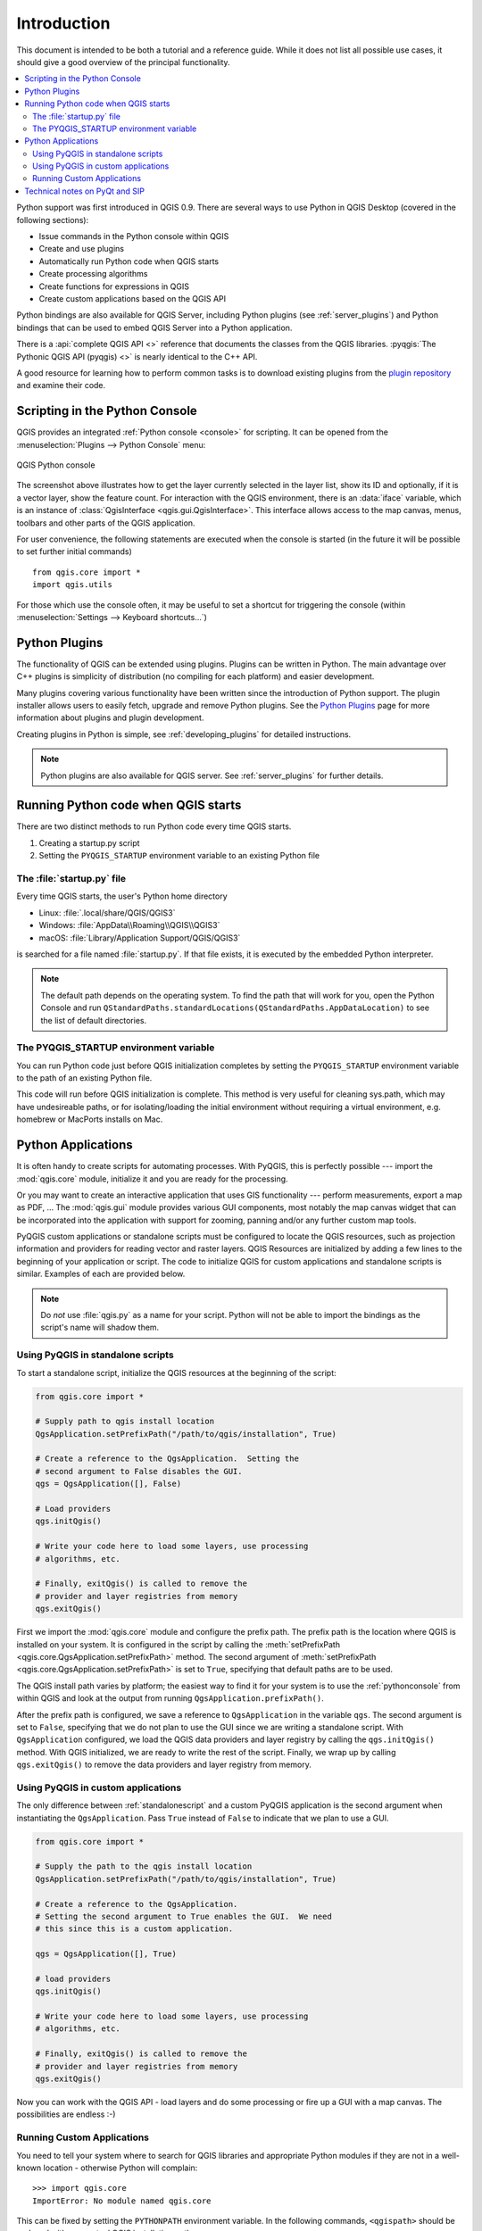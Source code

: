 .. _introduction:


.. highlight:: python
   :linenothreshold: 5


************
Introduction
************

This document is intended to be both a tutorial and a reference
guide. While it does not list all possible use cases, it should
give a good overview of the principal functionality.

.. contents::
   :local:

Python support was first introduced in QGIS 0.9.
There are several ways to use Python in QGIS Desktop
(covered in the following sections):

* Issue commands in the Python console within QGIS
* Create and use plugins
* Automatically run Python code when QGIS starts
* Create processing algorithms
* Create functions for expressions in QGIS
* Create custom applications based on the QGIS API

Python bindings are also available for QGIS Server, including
Python plugins (see :ref:`server_plugins`)
and Python bindings that can be used to embed QGIS Server into a
Python application.

.. index:: API

There is a :api:`complete QGIS API <>` reference that
documents the classes from the QGIS libraries. :pyqgis:`The Pythonic QGIS API
(pyqgis) <>` is nearly identical to the C++ API.

A good resource for learning how to perform common tasks is to
download existing plugins from the
`plugin repository <https://plugins.qgis.org/>`_ and examine their
code.

.. index::
  pair: Python; Console

.. _pythonconsole:

Scripting in the Python Console
===============================

QGIS provides an integrated :ref:`Python console <console>` for scripting.
It can be opened from the :menuselection:`Plugins --> Python Console` menu:

.. figure:: img/console.png
   :align: center
   :width: 40em

   QGIS Python console

The screenshot above illustrates how to get the layer currently
selected in the layer list, show its ID and optionally, if it is a
vector layer, show the feature count.
For interaction with the QGIS environment, there is an :data:`iface`
variable, which is an instance of
:class:`QgisInterface <qgis.gui.QgisInterface>`.
This interface allows access to the map canvas, menus, toolbars and
other parts of the QGIS application.

For user convenience, the following statements are executed
when the console is started (in the future it will be possible to set
further initial commands)

::

  from qgis.core import *
  import qgis.utils

For those which use the console often, it may be useful to set a
shortcut for triggering the console (within
:menuselection:`Settings --> Keyboard shortcuts...`)

.. index:: Python; Plugins

Python Plugins
==============

The functionality of QGIS can be extended using plugins.
Plugins can be written in Python.
The main advantage over C++ plugins is simplicity of
distribution (no compiling for each platform) and easier
development.

Many plugins covering various functionality have been written since
the introduction of Python support. The plugin installer allows users
to easily fetch, upgrade and remove Python plugins.
See the `Python Plugins <https://plugins.qgis.org/>`_ page for more
information about plugins and plugin development.

Creating plugins in Python is simple, see :ref:`developing_plugins`
for detailed instructions.

.. note::

    Python plugins are also available for QGIS server.
    See :ref:`server_plugins` for further details.


.. index::
  pair: Python; Startup

Running Python code when QGIS starts
====================================

There are two distinct methods to run Python code every time QGIS
starts.

1. Creating a startup.py script

2. Setting the ``PYQGIS_STARTUP`` environment variable to an
   existing Python file


The :file:`startup.py` file
----------------------------

Every time QGIS starts, the user's Python home directory

* Linux: :file:`.local/share/QGIS/QGIS3`
* Windows: :file:`AppData\\Roaming\\QGIS\\QGIS3`
* macOS: :file:`Library/Application Support/QGIS/QGIS3`

is searched for a file named :file:`startup.py`. If that file exists, it
is executed by the embedded Python interpreter.

.. note:: The default path depends on the operating system. To find the
  path that will work for you, open the Python Console and run
  ``QStandardPaths.standardLocations(QStandardPaths.AppDataLocation)``
  to see the list of default directories.

.. index::
  pair: Environment; PYQGIS_STARTUP

The PYQGIS_STARTUP environment variable
---------------------------------------

You can run Python code just before QGIS initialization completes by
setting the ``PYQGIS_STARTUP`` environment variable to the path of an
existing Python file.

This code will run before QGIS initialization is complete.
This method is very useful for cleaning
sys.path, which may have undesireable paths, or for isolating/loading
the initial environment without requiring a virtual environment, e.g.
homebrew or MacPorts installs on Mac.

.. index::
  pair: Python; Custom applications
  pair: Python; Standalone scripts

.. _pythonapplications:

Python Applications
===================

It is often handy to create  scripts for automating processes.
With PyQGIS, this is perfectly possible --- import
the :mod:`qgis.core` module, initialize it and you are ready for the
processing.

Or you may want to create an interactive application that uses
GIS functionality --- perform measurements, export a map as PDF, ...
The :mod:`qgis.gui` module provides various GUI
components, most notably the map canvas widget that can be
incorporated into the application with support for zooming, panning
and/or any further custom map tools.

PyQGIS custom applications or standalone scripts must be configured to
locate the QGIS resources, such as projection information and providers
for reading vector and raster layers. QGIS Resources are
initialized by adding a few lines to the beginning of your application
or script. The code to initialize QGIS for custom applications and
standalone scripts is similar. Examples of each are provided
below.

.. note::

     Do *not* use :file:`qgis.py` as a name for your script.
     Python will not be able to import the bindings as the script's
     name will shadow them.

.. _standalonescript:

Using PyQGIS in standalone scripts
----------------------------------

To start a standalone script, initialize the QGIS resources at the
beginning of the script:

.. code-block:: python

  from qgis.core import *

  # Supply path to qgis install location
  QgsApplication.setPrefixPath("/path/to/qgis/installation", True)

  # Create a reference to the QgsApplication.  Setting the
  # second argument to False disables the GUI.
  qgs = QgsApplication([], False)

  # Load providers
  qgs.initQgis()

  # Write your code here to load some layers, use processing
  # algorithms, etc.

  # Finally, exitQgis() is called to remove the
  # provider and layer registries from memory
  qgs.exitQgis()

First we import the :mod:`qgis.core` module and configure
the prefix path. The prefix path is the location where QGIS is
installed on your system. It is configured in the script by calling
the :meth:`setPrefixPath <qgis.core.QgsApplication.setPrefixPath>` method.
The second argument of
:meth:`setPrefixPath <qgis.core.QgsApplication.setPrefixPath>`
is set to ``True``, specifying that default paths are to be
used.

The QGIS install path varies by platform; the easiest way to find it
for your system is to use the :ref:`pythonconsole` from within
QGIS and look at the output from running
``QgsApplication.prefixPath()``.

After the prefix path is configured, we save a reference to
``QgsApplication`` in the variable ``qgs``. The second argument is set
to ``False``, specifying that we do not plan to use the GUI since
we are writing a standalone script. With ``QgsApplication``
configured, we load the QGIS data providers and layer registry by
calling the ``qgs.initQgis()`` method. With QGIS initialized, we are
ready to write the rest of the script. Finally, we wrap up by calling
``qgs.exitQgis()`` to remove the data providers and layer registry
from memory.


Using PyQGIS in custom applications
-----------------------------------

The only difference between :ref:`standalonescript` and a custom PyQGIS
application is the second argument when instantiating the ``QgsApplication``.
Pass ``True`` instead of ``False`` to indicate that we plan to
use a GUI.

.. code-block:: python

  from qgis.core import *

  # Supply the path to the qgis install location
  QgsApplication.setPrefixPath("/path/to/qgis/installation", True)

  # Create a reference to the QgsApplication.
  # Setting the second argument to True enables the GUI.  We need
  # this since this is a custom application.

  qgs = QgsApplication([], True)

  # load providers
  qgs.initQgis()

  # Write your code here to load some layers, use processing
  # algorithms, etc.

  # Finally, exitQgis() is called to remove the
  # provider and layer registries from memory
  qgs.exitQgis()


Now you can work with the QGIS API - load layers and do some processing or fire
up a GUI with a map canvas. The possibilities are endless :-)


.. index::
  pair: Custom applications; Running

Running Custom Applications
---------------------------

You need to tell your system where to search for QGIS libraries and
appropriate Python modules if they are not in a well-known location -
otherwise Python will complain::

  >>> import qgis.core
  ImportError: No module named qgis.core

This can be fixed by setting the ``PYTHONPATH`` environment variable. In
the following commands, ``<qgispath>`` should be replaced with your actual
QGIS installation path:

* on Linux: :command:`export PYTHONPATH=/<qgispath>/share/qgis/python`
* on Windows: :command:`set PYTHONPATH=<qgispath>\\python`
* on macOS: :command:`export PYTHONPATH=/<qgispath>/Contents/Resources/python`

Now, the path to the PyQGIS modules is known, but they depend on
the ``qgis_core`` and ``qgis_gui`` libraries (the Python modules serve
only as wrappers). The path to these libraries may be unknown to the
operating system, and then you will get an import error again (the message
might vary depending on the system)::

  >>> import qgis.core
  ImportError: libqgis_core.so.3.2.0: cannot open shared object file:
    No such file or directory

Fix this by adding the directories where the QGIS libraries reside to
the search path of the dynamic linker:

* on Linux: :command:`export LD_LIBRARY_PATH=/<qgispath>/lib`
* on Windows: :command:`set PATH=<qgispath>\\bin;<qgispath>\\apps\\<qgisrelease>\\bin;%PATH%`
  where ``<qgisrelease>`` should be replaced with the type of release
  you are targeting (eg, ``qgis-ltr``, ``qgis``, ``qgis-dev``)

These commands can be put into a bootstrap script that will take care of
the startup. When deploying custom applications using PyQGIS, there are
usually two possibilities:

* require the user to install QGIS prior to installing your
  application. The application installer should look for default locations
  of QGIS libraries and allow the user to set the path if not found. This
  approach has the advantage of being simpler, however it requires the user
  to do more steps.

* package QGIS together with your application. Releasing the application
  may be more challenging and the package will be larger, but the user will
  be saved from the burden of downloading and installing additional pieces
  of software.

The two deployment models can be mixed.  You can provide a standalone
applications on Windows and macOS, but for Linux leave the installation of
GIS up to the user and his package manager.

Technical notes on PyQt and SIP
===============================

We've decided for Python as it's one of the most favoured languages for
scripting. PyQGIS bindings in QGIS 3 depend on SIP and PyQt5.
The reason for using SIP instead of the more widely used SWIG is that the
QGIS code depends on Qt libraries. Python bindings for Qt (PyQt) are
done using SIP and this allows seamless integration of PyQGIS with
PyQt.
